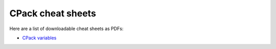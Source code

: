 CPack cheat sheets
==================

Here are a list of downloadable cheat sheets as PDFs:

* `CPack variables`_


.. _CPack variables: http://raw.github.com/wiki/mgalloy/cpack-cheatsheets/cheatsheets/cpack-variables.pdf